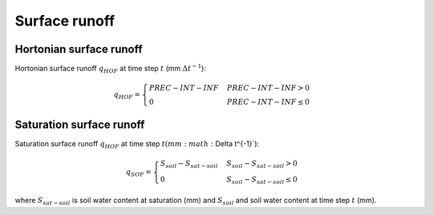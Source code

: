 Surface runoff
==============


Hortonian surface runoff
------------------------
Hortonian surface runoff :math:`q_{HOF}` at time step :math:`t` (mm :math:`\Delta t^{-1}`):

.. math::
  q_{HOF} = \begin{cases}
  PREC - INT - INF & PREC - INT - INF > 0 \\
  0 & PREC - INT - INF \leq 0
  \end{cases}



Saturation surface runoff
-------------------------
Saturation surface runoff :math:`q_{HOF}` at time step :math:`t$ (mm :math:`\Delta t^{-1}`):

.. math::
  q_{SOF} = \begin{cases}
  S_{soil} - S_{sat-soil} & S_{soil} - S_{sat-soil} > 0 \\
  0 & S_{soil} - S_{sat-soil} \leq 0
  \end{cases}

where :math:`S_{sat-soil}` is soil water content at saturation (mm) and :math:`S_{soil}`
and soil water content at time step :math:`t` (mm).
